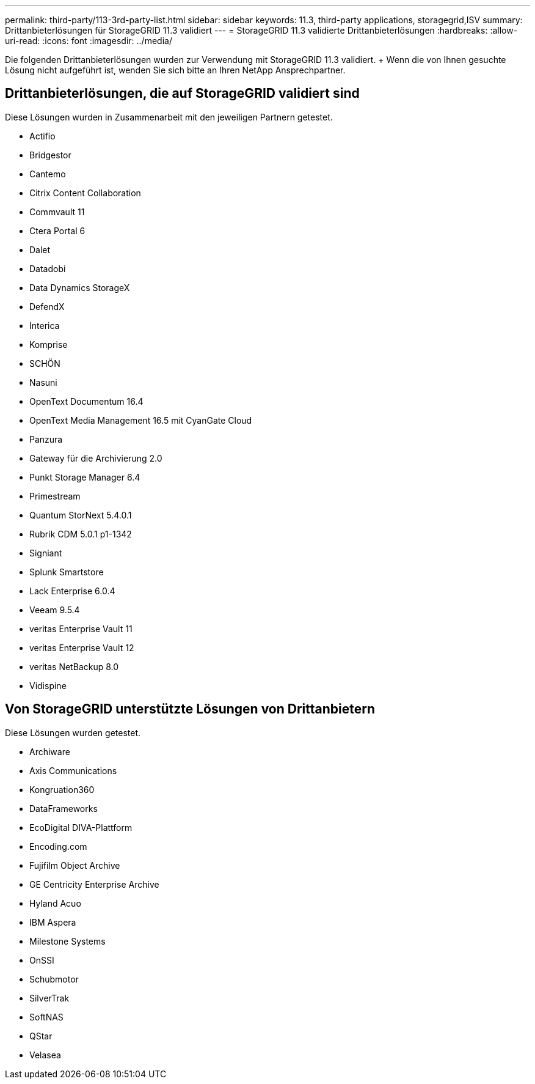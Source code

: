 ---
permalink: third-party/113-3rd-party-list.html 
sidebar: sidebar 
keywords: 11.3, third-party applications, storagegrid,ISV 
summary: Drittanbieterlösungen für StorageGRID 11.3 validiert 
---
= StorageGRID 11.3 validierte Drittanbieterlösungen
:hardbreaks:
:allow-uri-read: 
:icons: font
:imagesdir: ../media/


[role="lead"]
Die folgenden Drittanbieterlösungen wurden zur Verwendung mit StorageGRID 11.3 validiert. + Wenn die von Ihnen gesuchte Lösung nicht aufgeführt ist, wenden Sie sich bitte an Ihren NetApp Ansprechpartner.



== Drittanbieterlösungen, die auf StorageGRID validiert sind

Diese Lösungen wurden in Zusammenarbeit mit den jeweiligen Partnern getestet.

* Actifio
* Bridgestor
* Cantemo
* Citrix Content Collaboration
* Commvault 11
* Ctera Portal 6
* Dalet
* Datadobi
* Data Dynamics StorageX
* DefendX
* Interica
* Komprise
* SCHÖN
* Nasuni
* OpenText Documentum 16.4
* OpenText Media Management 16.5 mit CyanGate Cloud
* Panzura
* Gateway für die Archivierung 2.0
* Punkt Storage Manager 6.4
* Primestream
* Quantum StorNext 5.4.0.1
* Rubrik CDM 5.0.1 p1-1342
* Signiant
* Splunk Smartstore
* Lack Enterprise 6.0.4
* Veeam 9.5.4
* veritas Enterprise Vault 11
* veritas Enterprise Vault 12
* veritas NetBackup 8.0
* Vidispine




== Von StorageGRID unterstützte Lösungen von Drittanbietern

Diese Lösungen wurden getestet.

* Archiware
* Axis Communications
* Kongruation360
* DataFrameworks
* EcoDigital DIVA-Plattform
* Encoding.com
* Fujifilm Object Archive
* GE Centricity Enterprise Archive
* Hyland Acuo
* IBM Aspera
* Milestone Systems
* OnSSI
* Schubmotor
* SilverTrak
* SoftNAS
* QStar
* Velasea

